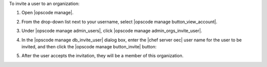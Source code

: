 .. This is an included how-to. 


To invite a user to an organization:

#. Open |opscode manage|.
#. From the drop-down list next to your username, select |opscode manage button_view_account|.
#. Under |opscode manage admin_users|, click |opscode manage admin_orgs_invite_user|.
#. In the |opscode manage db_invite_user| dialog box, enter the |chef server oec| user name for the user to be invited, and then click the |opscode manage button_invite| button:

   .. image:: ../../images/step_manage_webui_admin_organization_invite_user.png

   .. image:: ../../images/step_manage_webui_admin_organization_invite_user_pending.png

#. After the user accepts the invitation, they will be a member of this organization.